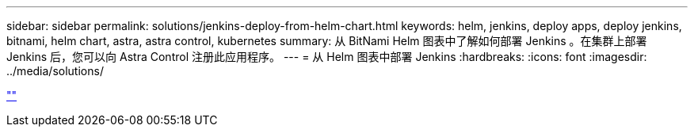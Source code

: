 ---
sidebar: sidebar 
permalink: solutions/jenkins-deploy-from-helm-chart.html 
keywords: helm, jenkins, deploy apps, deploy jenkins, bitnami, helm chart, astra, astra control, kubernetes 
summary: 从 BitNami Helm 图表中了解如何部署 Jenkins 。在集群上部署 Jenkins 后，您可以向 Astra Control 注册此应用程序。 
---
= 从 Helm 图表中部署 Jenkins
:hardbreaks:
:icons: font
:imagesdir: ../media/solutions/


link:https://raw.githubusercontent.com/NetAppDocs/astra-control-center/main/_include/source-jenkins-deploy-from-helm-chart.adoc[""]
